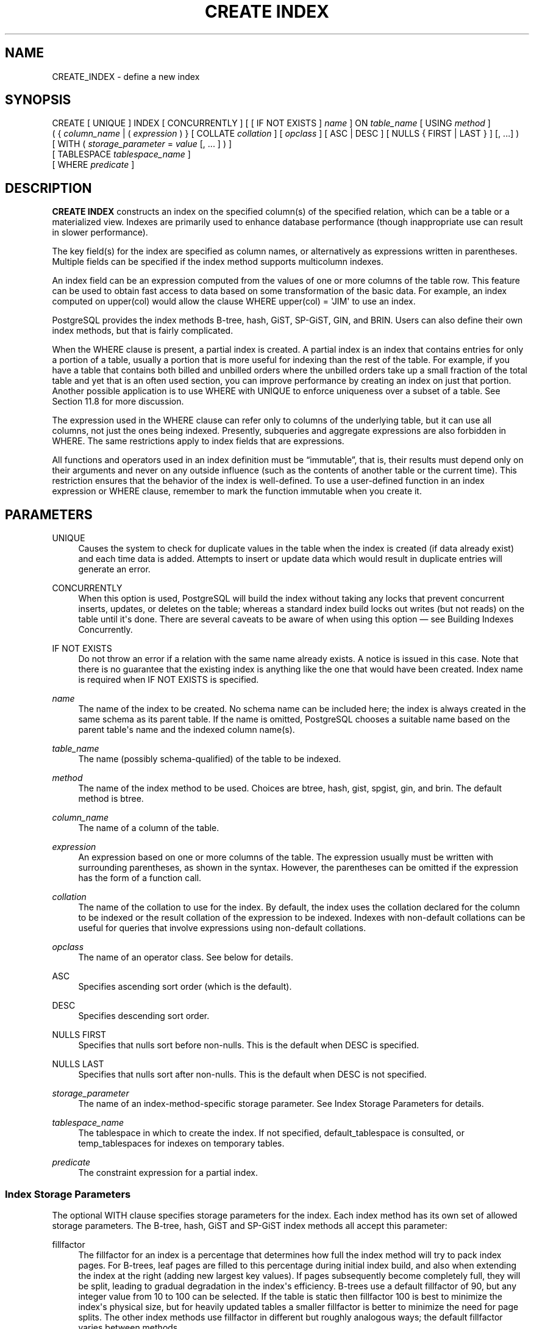 '\" t
.\"     Title: CREATE INDEX
.\"    Author: The PostgreSQL Global Development Group
.\" Generator: DocBook XSL Stylesheets v1.79.1 <http://docbook.sf.net/>
.\"      Date: 2018
.\"    Manual: PostgreSQL 10.4 Documentation
.\"    Source: PostgreSQL 10.4
.\"  Language: English
.\"
.TH "CREATE INDEX" "7" "2018" "PostgreSQL 10.4" "PostgreSQL 10.4 Documentation"
.\" -----------------------------------------------------------------
.\" * Define some portability stuff
.\" -----------------------------------------------------------------
.\" ~~~~~~~~~~~~~~~~~~~~~~~~~~~~~~~~~~~~~~~~~~~~~~~~~~~~~~~~~~~~~~~~~
.\" http://bugs.debian.org/507673
.\" http://lists.gnu.org/archive/html/groff/2009-02/msg00013.html
.\" ~~~~~~~~~~~~~~~~~~~~~~~~~~~~~~~~~~~~~~~~~~~~~~~~~~~~~~~~~~~~~~~~~
.ie \n(.g .ds Aq \(aq
.el       .ds Aq '
.\" -----------------------------------------------------------------
.\" * set default formatting
.\" -----------------------------------------------------------------
.\" disable hyphenation
.nh
.\" disable justification (adjust text to left margin only)
.ad l
.\" -----------------------------------------------------------------
.\" * MAIN CONTENT STARTS HERE *
.\" -----------------------------------------------------------------
.SH "NAME"
CREATE_INDEX \- define a new index
.SH "SYNOPSIS"
.sp
.nf
CREATE [ UNIQUE ] INDEX [ CONCURRENTLY ] [ [ IF NOT EXISTS ] \fIname\fR ] ON \fItable_name\fR [ USING \fImethod\fR ]
    ( { \fIcolumn_name\fR | ( \fIexpression\fR ) } [ COLLATE \fIcollation\fR ] [ \fIopclass\fR ] [ ASC | DESC ] [ NULLS { FIRST | LAST } ] [, \&.\&.\&.] )
    [ WITH ( \fIstorage_parameter\fR = \fIvalue\fR [, \&.\&.\&. ] ) ]
    [ TABLESPACE \fItablespace_name\fR ]
    [ WHERE \fIpredicate\fR ]
.fi
.SH "DESCRIPTION"
.PP
\fBCREATE INDEX\fR
constructs an index on the specified column(s) of the specified relation, which can be a table or a materialized view\&. Indexes are primarily used to enhance database performance (though inappropriate use can result in slower performance)\&.
.PP
The key field(s) for the index are specified as column names, or alternatively as expressions written in parentheses\&. Multiple fields can be specified if the index method supports multicolumn indexes\&.
.PP
An index field can be an expression computed from the values of one or more columns of the table row\&. This feature can be used to obtain fast access to data based on some transformation of the basic data\&. For example, an index computed on
upper(col)
would allow the clause
WHERE upper(col) = \*(AqJIM\*(Aq
to use an index\&.
.PP
PostgreSQL
provides the index methods B\-tree, hash, GiST, SP\-GiST, GIN, and BRIN\&. Users can also define their own index methods, but that is fairly complicated\&.
.PP
When the
WHERE
clause is present, a
partial index
is created\&. A partial index is an index that contains entries for only a portion of a table, usually a portion that is more useful for indexing than the rest of the table\&. For example, if you have a table that contains both billed and unbilled orders where the unbilled orders take up a small fraction of the total table and yet that is an often used section, you can improve performance by creating an index on just that portion\&. Another possible application is to use
WHERE
with
UNIQUE
to enforce uniqueness over a subset of a table\&. See
Section\ \&11.8
for more discussion\&.
.PP
The expression used in the
WHERE
clause can refer only to columns of the underlying table, but it can use all columns, not just the ones being indexed\&. Presently, subqueries and aggregate expressions are also forbidden in
WHERE\&. The same restrictions apply to index fields that are expressions\&.
.PP
All functions and operators used in an index definition must be
\(lqimmutable\(rq, that is, their results must depend only on their arguments and never on any outside influence (such as the contents of another table or the current time)\&. This restriction ensures that the behavior of the index is well\-defined\&. To use a user\-defined function in an index expression or
WHERE
clause, remember to mark the function immutable when you create it\&.
.SH "PARAMETERS"
.PP
UNIQUE
.RS 4
Causes the system to check for duplicate values in the table when the index is created (if data already exist) and each time data is added\&. Attempts to insert or update data which would result in duplicate entries will generate an error\&.
.RE
.PP
CONCURRENTLY
.RS 4
When this option is used,
PostgreSQL
will build the index without taking any locks that prevent concurrent inserts, updates, or deletes on the table; whereas a standard index build locks out writes (but not reads) on the table until it\*(Aqs done\&. There are several caveats to be aware of when using this option \(em see
Building Indexes Concurrently\&.
.RE
.PP
IF NOT EXISTS
.RS 4
Do not throw an error if a relation with the same name already exists\&. A notice is issued in this case\&. Note that there is no guarantee that the existing index is anything like the one that would have been created\&. Index name is required when
IF NOT EXISTS
is specified\&.
.RE
.PP
\fIname\fR
.RS 4
The name of the index to be created\&. No schema name can be included here; the index is always created in the same schema as its parent table\&. If the name is omitted,
PostgreSQL
chooses a suitable name based on the parent table\*(Aqs name and the indexed column name(s)\&.
.RE
.PP
\fItable_name\fR
.RS 4
The name (possibly schema\-qualified) of the table to be indexed\&.
.RE
.PP
\fImethod\fR
.RS 4
The name of the index method to be used\&. Choices are
btree,
hash,
gist,
spgist,
gin, and
brin\&. The default method is
btree\&.
.RE
.PP
\fIcolumn_name\fR
.RS 4
The name of a column of the table\&.
.RE
.PP
\fIexpression\fR
.RS 4
An expression based on one or more columns of the table\&. The expression usually must be written with surrounding parentheses, as shown in the syntax\&. However, the parentheses can be omitted if the expression has the form of a function call\&.
.RE
.PP
\fIcollation\fR
.RS 4
The name of the collation to use for the index\&. By default, the index uses the collation declared for the column to be indexed or the result collation of the expression to be indexed\&. Indexes with non\-default collations can be useful for queries that involve expressions using non\-default collations\&.
.RE
.PP
\fIopclass\fR
.RS 4
The name of an operator class\&. See below for details\&.
.RE
.PP
ASC
.RS 4
Specifies ascending sort order (which is the default)\&.
.RE
.PP
DESC
.RS 4
Specifies descending sort order\&.
.RE
.PP
NULLS FIRST
.RS 4
Specifies that nulls sort before non\-nulls\&. This is the default when
DESC
is specified\&.
.RE
.PP
NULLS LAST
.RS 4
Specifies that nulls sort after non\-nulls\&. This is the default when
DESC
is not specified\&.
.RE
.PP
\fIstorage_parameter\fR
.RS 4
The name of an index\-method\-specific storage parameter\&. See
Index Storage Parameters
for details\&.
.RE
.PP
\fItablespace_name\fR
.RS 4
The tablespace in which to create the index\&. If not specified,
default_tablespace
is consulted, or
temp_tablespaces
for indexes on temporary tables\&.
.RE
.PP
\fIpredicate\fR
.RS 4
The constraint expression for a partial index\&.
.RE
.SS "Index Storage Parameters"
.PP
The optional
WITH
clause specifies
storage parameters
for the index\&. Each index method has its own set of allowed storage parameters\&. The B\-tree, hash, GiST and SP\-GiST index methods all accept this parameter:
.PP
fillfactor
.RS 4
The fillfactor for an index is a percentage that determines how full the index method will try to pack index pages\&. For B\-trees, leaf pages are filled to this percentage during initial index build, and also when extending the index at the right (adding new largest key values)\&. If pages subsequently become completely full, they will be split, leading to gradual degradation in the index\*(Aqs efficiency\&. B\-trees use a default fillfactor of 90, but any integer value from 10 to 100 can be selected\&. If the table is static then fillfactor 100 is best to minimize the index\*(Aqs physical size, but for heavily updated tables a smaller fillfactor is better to minimize the need for page splits\&. The other index methods use fillfactor in different but roughly analogous ways; the default fillfactor varies between methods\&.
.RE
.PP
GiST indexes additionally accept this parameter:
.PP
buffering
.RS 4
Determines whether the buffering build technique described in
Section\ \&62.4.1
is used to build the index\&. With
OFF
it is disabled, with
ON
it is enabled, and with
AUTO
it is initially disabled, but turned on on\-the\-fly once the index size reaches
effective_cache_size\&. The default is
AUTO\&.
.RE
.PP
GIN indexes accept different parameters:
.PP
fastupdate
.RS 4
This setting controls usage of the fast update technique described in
Section\ \&64.4.1\&. It is a Boolean parameter:
ON
enables fast update,
OFF
disables it\&. (Alternative spellings of
ON
and
OFF
are allowed as described in
Section\ \&19.1\&.) The default is
ON\&.
.if n \{\
.sp
.\}
.RS 4
.it 1 an-trap
.nr an-no-space-flag 1
.nr an-break-flag 1
.br
.ps +1
\fBNote\fR
.ps -1
.br
Turning
fastupdate
off via
\fBALTER INDEX\fR
prevents future insertions from going into the list of pending index entries, but does not in itself flush previous entries\&. You might want to
\fBVACUUM\fR
the table or call
\fBgin_clean_pending_list\fR
function afterward to ensure the pending list is emptied\&.
.sp .5v
.RE
.RE
.PP
gin_pending_list_limit
.RS 4
Custom
gin_pending_list_limit
parameter\&. This value is specified in kilobytes\&.
.RE
.PP
BRIN
indexes accept different parameters:
.PP
pages_per_range
.RS 4
Defines the number of table blocks that make up one block range for each entry of a
BRIN
index (see
Section\ \&65.1
for more details)\&. The default is
128\&.
.RE
.PP
autosummarize
.RS 4
Defines whether a summarization run is invoked for the previous page range whenever an insertion is detected on the next one\&.
.RE
.SS "Building Indexes Concurrently"
.PP
Creating an index can interfere with regular operation of a database\&. Normally
PostgreSQL
locks the table to be indexed against writes and performs the entire index build with a single scan of the table\&. Other transactions can still read the table, but if they try to insert, update, or delete rows in the table they will block until the index build is finished\&. This could have a severe effect if the system is a live production database\&. Very large tables can take many hours to be indexed, and even for smaller tables, an index build can lock out writers for periods that are unacceptably long for a production system\&.
.PP
PostgreSQL
supports building indexes without locking out writes\&. This method is invoked by specifying the
CONCURRENTLY
option of
\fBCREATE INDEX\fR\&. When this option is used,
PostgreSQL
must perform two scans of the table, and in addition it must wait for all existing transactions that could potentially modify or use the index to terminate\&. Thus this method requires more total work than a standard index build and takes significantly longer to complete\&. However, since it allows normal operations to continue while the index is built, this method is useful for adding new indexes in a production environment\&. Of course, the extra CPU and I/O load imposed by the index creation might slow other operations\&.
.PP
In a concurrent index build, the index is actually entered into the system catalogs in one transaction, then two table scans occur in two more transactions\&. Before each table scan, the index build must wait for existing transactions that have modified the table to terminate\&. After the second scan, the index build must wait for any transactions that have a snapshot (see
Chapter\ \&13) predating the second scan to terminate\&. Then finally the index can be marked ready for use, and the
\fBCREATE INDEX\fR
command terminates\&. Even then, however, the index may not be immediately usable for queries: in the worst case, it cannot be used as long as transactions exist that predate the start of the index build\&.
.PP
If a problem arises while scanning the table, such as a deadlock or a uniqueness violation in a unique index, the
\fBCREATE INDEX\fR
command will fail but leave behind an
\(lqinvalid\(rq
index\&. This index will be ignored for querying purposes because it might be incomplete; however it will still consume update overhead\&. The
psql
\fB\ed\fR
command will report such an index as
INVALID:
.sp
.if n \{\
.RS 4
.\}
.nf
postgres=# \ed tab
       Table "public\&.tab"
 Column |  Type   | Collation | Nullable | Default 
\-\-\-\-\-\-\-\-+\-\-\-\-\-\-\-\-\-+\-\-\-\-\-\-\-\-\-\-\-+\-\-\-\-\-\-\-\-\-\-+\-\-\-\-\-\-\-\-\-
 col    | integer |           |          | 
Indexes:
    "idx" btree (col) INVALID
.fi
.if n \{\
.RE
.\}
.sp
The recommended recovery method in such cases is to drop the index and try again to perform
\fBCREATE INDEX CONCURRENTLY\fR\&. (Another possibility is to rebuild the index with
\fBREINDEX\fR\&. However, since
\fBREINDEX\fR
does not support concurrent builds, this option is unlikely to seem attractive\&.)
.PP
Another caveat when building a unique index concurrently is that the uniqueness constraint is already being enforced against other transactions when the second table scan begins\&. This means that constraint violations could be reported in other queries prior to the index becoming available for use, or even in cases where the index build eventually fails\&. Also, if a failure does occur in the second scan, the
\(lqinvalid\(rq
index continues to enforce its uniqueness constraint afterwards\&.
.PP
Concurrent builds of expression indexes and partial indexes are supported\&. Errors occurring in the evaluation of these expressions could cause behavior similar to that described above for unique constraint violations\&.
.PP
Regular index builds permit other regular index builds on the same table to occur in parallel, but only one concurrent index build can occur on a table at a time\&. In both cases, no other types of schema modification on the table are allowed meanwhile\&. Another difference is that a regular
\fBCREATE INDEX\fR
command can be performed within a transaction block, but
\fBCREATE INDEX CONCURRENTLY\fR
cannot\&.
.SH "NOTES"
.PP
See
Chapter\ \&11
for information about when indexes can be used, when they are not used, and in which particular situations they can be useful\&.
.PP
Currently, only the B\-tree, GiST, GIN, and BRIN index methods support multicolumn indexes\&. Up to 32 fields can be specified by default\&. (This limit can be altered when building
PostgreSQL\&.) Only B\-tree currently supports unique indexes\&.
.PP
An
operator class
can be specified for each column of an index\&. The operator class identifies the operators to be used by the index for that column\&. For example, a B\-tree index on four\-byte integers would use the
int4_ops
class; this operator class includes comparison functions for four\-byte integers\&. In practice the default operator class for the column\*(Aqs data type is usually sufficient\&. The main point of having operator classes is that for some data types, there could be more than one meaningful ordering\&. For example, we might want to sort a complex\-number data type either by absolute value or by real part\&. We could do this by defining two operator classes for the data type and then selecting the proper class when making an index\&. More information about operator classes is in
Section\ \&11.9
and in
Section\ \&37.14\&.
.PP
For index methods that support ordered scans (currently, only B\-tree), the optional clauses
ASC,
DESC,
NULLS FIRST, and/or
NULLS LAST
can be specified to modify the sort ordering of the index\&. Since an ordered index can be scanned either forward or backward, it is not normally useful to create a single\-column
DESC
index \(em that sort ordering is already available with a regular index\&. The value of these options is that multicolumn indexes can be created that match the sort ordering requested by a mixed\-ordering query, such as
SELECT \&.\&.\&. ORDER BY x ASC, y DESC\&. The
NULLS
options are useful if you need to support
\(lqnulls sort low\(rq
behavior, rather than the default
\(lqnulls sort high\(rq, in queries that depend on indexes to avoid sorting steps\&.
.PP
For most index methods, the speed of creating an index is dependent on the setting of
maintenance_work_mem\&. Larger values will reduce the time needed for index creation, so long as you don\*(Aqt make it larger than the amount of memory really available, which would drive the machine into swapping\&.
.PP
Use
DROP INDEX (\fBDROP_INDEX\fR(7))
to remove an index\&.
.PP
Prior releases of
PostgreSQL
also had an R\-tree index method\&. This method has been removed because it had no significant advantages over the GiST method\&. If
USING rtree
is specified,
\fBCREATE INDEX\fR
will interpret it as
USING gist, to simplify conversion of old databases to GiST\&.
.SH "EXAMPLES"
.PP
To create a B\-tree index on the column
title
in the table
films:
.sp
.if n \{\
.RS 4
.\}
.nf
CREATE UNIQUE INDEX title_idx ON films (title);
.fi
.if n \{\
.RE
.\}
.PP
To create an index on the expression
lower(title), allowing efficient case\-insensitive searches:
.sp
.if n \{\
.RS 4
.\}
.nf
CREATE INDEX ON films ((lower(title)));
.fi
.if n \{\
.RE
.\}
.sp
(In this example we have chosen to omit the index name, so the system will choose a name, typically
films_lower_idx\&.)
.PP
To create an index with non\-default collation:
.sp
.if n \{\
.RS 4
.\}
.nf
CREATE INDEX title_idx_german ON films (title COLLATE "de_DE");
.fi
.if n \{\
.RE
.\}
.PP
To create an index with non\-default sort ordering of nulls:
.sp
.if n \{\
.RS 4
.\}
.nf
CREATE INDEX title_idx_nulls_low ON films (title NULLS FIRST);
.fi
.if n \{\
.RE
.\}
.PP
To create an index with non\-default fill factor:
.sp
.if n \{\
.RS 4
.\}
.nf
CREATE UNIQUE INDEX title_idx ON films (title) WITH (fillfactor = 70);
.fi
.if n \{\
.RE
.\}
.PP
To create a
GIN
index with fast updates disabled:
.sp
.if n \{\
.RS 4
.\}
.nf
CREATE INDEX gin_idx ON documents_table USING GIN (locations) WITH (fastupdate = off);
.fi
.if n \{\
.RE
.\}
.PP
To create an index on the column
code
in the table
films
and have the index reside in the tablespace
indexspace:
.sp
.if n \{\
.RS 4
.\}
.nf
CREATE INDEX code_idx ON films (code) TABLESPACE indexspace;
.fi
.if n \{\
.RE
.\}
.PP
To create a GiST index on a point attribute so that we can efficiently use box operators on the result of the conversion function:
.sp
.if n \{\
.RS 4
.\}
.nf
CREATE INDEX pointloc
    ON points USING gist (box(location,location));
SELECT * FROM points
    WHERE box(location,location) && \*(Aq(0,0),(1,1)\*(Aq::box;
.fi
.if n \{\
.RE
.\}
.PP
To create an index without locking out writes to the table:
.sp
.if n \{\
.RS 4
.\}
.nf
CREATE INDEX CONCURRENTLY sales_quantity_index ON sales_table (quantity);
.fi
.if n \{\
.RE
.\}
.SH "COMPATIBILITY"
.PP
\fBCREATE INDEX\fR
is a
PostgreSQL
language extension\&. There are no provisions for indexes in the SQL standard\&.
.SH "SEE ALSO"
ALTER INDEX (\fBALTER_INDEX\fR(7)), DROP INDEX (\fBDROP_INDEX\fR(7))
